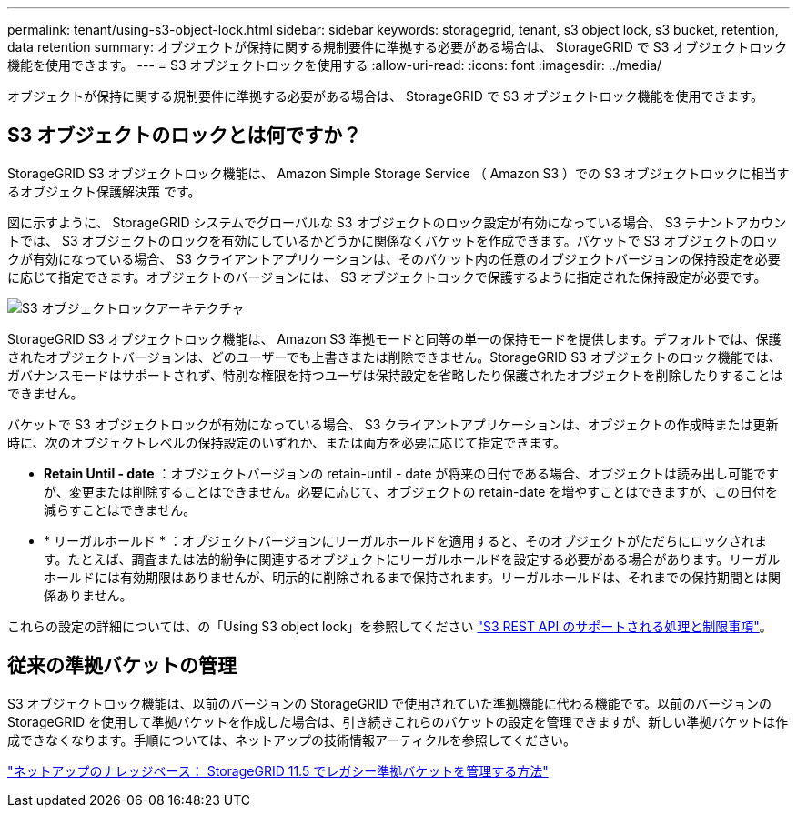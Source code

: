 ---
permalink: tenant/using-s3-object-lock.html 
sidebar: sidebar 
keywords: storagegrid, tenant, s3 object lock, s3 bucket, retention, data retention 
summary: オブジェクトが保持に関する規制要件に準拠する必要がある場合は、 StorageGRID で S3 オブジェクトロック機能を使用できます。 
---
= S3 オブジェクトロックを使用する
:allow-uri-read: 
:icons: font
:imagesdir: ../media/


[role="lead"]
オブジェクトが保持に関する規制要件に準拠する必要がある場合は、 StorageGRID で S3 オブジェクトロック機能を使用できます。



== S3 オブジェクトのロックとは何ですか？

StorageGRID S3 オブジェクトロック機能は、 Amazon Simple Storage Service （ Amazon S3 ）での S3 オブジェクトロックに相当するオブジェクト保護解決策 です。

図に示すように、 StorageGRID システムでグローバルな S3 オブジェクトのロック設定が有効になっている場合、 S3 テナントアカウントでは、 S3 オブジェクトのロックを有効にしているかどうかに関係なくバケットを作成できます。バケットで S3 オブジェクトのロックが有効になっている場合、 S3 クライアントアプリケーションは、そのバケット内の任意のオブジェクトバージョンの保持設定を必要に応じて指定できます。オブジェクトのバージョンには、 S3 オブジェクトロックで保護するように指定された保持設定が必要です。

image::../media/s3_object_lock_architecture.png[S3 オブジェクトロックアーキテクチャ]

StorageGRID S3 オブジェクトロック機能は、 Amazon S3 準拠モードと同等の単一の保持モードを提供します。デフォルトでは、保護されたオブジェクトバージョンは、どのユーザーでも上書きまたは削除できません。StorageGRID S3 オブジェクトのロック機能では、ガバナンスモードはサポートされず、特別な権限を持つユーザは保持設定を省略したり保護されたオブジェクトを削除したりすることはできません。

バケットで S3 オブジェクトロックが有効になっている場合、 S3 クライアントアプリケーションは、オブジェクトの作成時または更新時に、次のオブジェクトレベルの保持設定のいずれか、または両方を必要に応じて指定できます。

* *Retain Until - date* ：オブジェクトバージョンの retain-until - date が将来の日付である場合、オブジェクトは読み出し可能ですが、変更または削除することはできません。必要に応じて、オブジェクトの retain-date を増やすことはできますが、この日付を減らすことはできません。
* * リーガルホールド * ：オブジェクトバージョンにリーガルホールドを適用すると、そのオブジェクトがただちにロックされます。たとえば、調査または法的紛争に関連するオブジェクトにリーガルホールドを設定する必要がある場合があります。リーガルホールドには有効期限はありませんが、明示的に削除されるまで保持されます。リーガルホールドは、それまでの保持期間とは関係ありません。


これらの設定の詳細については、の「Using S3 object lock」を参照してください link:../s3/s3-rest-api-supported-operations-and-limitations.html["S3 REST API のサポートされる処理と制限事項"]。



== 従来の準拠バケットの管理

S3 オブジェクトロック機能は、以前のバージョンの StorageGRID で使用されていた準拠機能に代わる機能です。以前のバージョンの StorageGRID を使用して準拠バケットを作成した場合は、引き続きこれらのバケットの設定を管理できますが、新しい準拠バケットは作成できなくなります。手順については、ネットアップの技術情報アーティクルを参照してください。

https://kb.netapp.com/Advice_and_Troubleshooting/Hybrid_Cloud_Infrastructure/StorageGRID/How_to_manage_legacy_Compliant_buckets_in_StorageGRID_11.5["ネットアップのナレッジベース： StorageGRID 11.5 でレガシー準拠バケットを管理する方法"]
